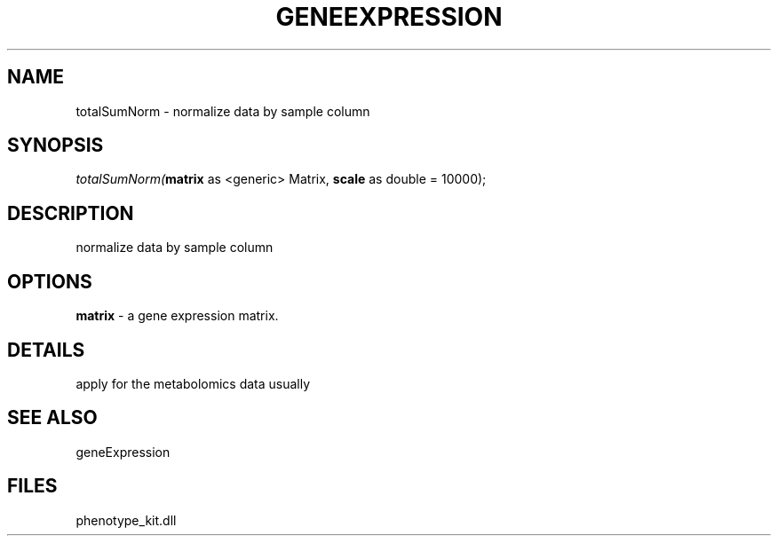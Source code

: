 .\" man page create by R# package system.
.TH GENEEXPRESSION 1 2000-Jan "totalSumNorm" "totalSumNorm"
.SH NAME
totalSumNorm \- normalize data by sample column
.SH SYNOPSIS
\fItotalSumNorm(\fBmatrix\fR as <generic> Matrix, 
\fBscale\fR as double = 10000);\fR
.SH DESCRIPTION
.PP
normalize data by sample column
.PP
.SH OPTIONS
.PP
\fBmatrix\fB \fR\- a gene expression matrix. 
.PP
.SH DETAILS
.PP
apply for the metabolomics data usually
.PP
.SH SEE ALSO
geneExpression
.SH FILES
.PP
phenotype_kit.dll
.PP
